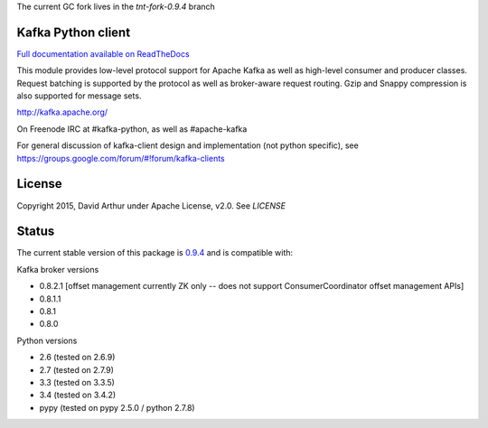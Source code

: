 The current GC fork lives in the `tnt-fork-0.9.4` branch


Kafka Python client
------------------------
.. image:: https://api.travis-ci.org/mumrah/kafka-python.png?branch=master
    :target: https://travis-ci.org/mumrah/kafka-python
    :alt: Build Status

.. image:: https://coveralls.io/repos/mumrah/kafka-python/badge.svg?branch=master
    :target: https://coveralls.io/r/mumrah/kafka-python?branch=master
    :alt: Coverage Status

.. image:: https://readthedocs.org/projects/kafka-python/badge/?version=latest
    :target: http://kafka-python.readthedocs.org/en/latest/
    :alt: Full documentation available on ReadTheDocs

`Full documentation available on ReadTheDocs`_

This module provides low-level protocol support for Apache Kafka as well as
high-level consumer and producer classes. Request batching is supported by the
protocol as well as broker-aware request routing. Gzip and Snappy compression
is also supported for message sets.

http://kafka.apache.org/

On Freenode IRC at #kafka-python, as well as #apache-kafka

For general discussion of kafka-client design and implementation (not python specific),
see https://groups.google.com/forum/#!forum/kafka-clients

License
----------
Copyright 2015, David Arthur under Apache License, v2.0. See `LICENSE`

Status
----------
The current stable version of this package is `0.9.4`_ and is compatible with:

Kafka broker versions

- 0.8.2.1 [offset management currently ZK only -- does not support ConsumerCoordinator offset management APIs]
- 0.8.1.1
- 0.8.1
- 0.8.0

Python versions

- 2.6 (tested on 2.6.9)
- 2.7 (tested on 2.7.9)
- 3.3 (tested on 3.3.5)
- 3.4 (tested on 3.4.2)
- pypy (tested on pypy 2.5.0 / python 2.7.8)

.. _Full documentation available on ReadTheDocs: http://kafka-python.readthedocs.org/en/latest/
.. _0.9.4: https://github.com/mumrah/kafka-python/releases/tag/v0.9.4
